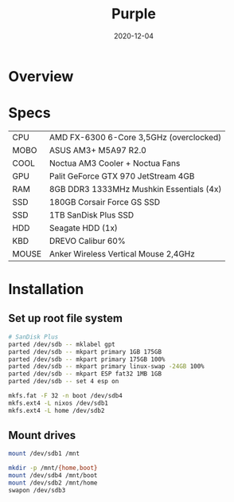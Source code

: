 #+TITLE: Purple
#+DATE:  2020-12-04

* Overview

* Specs
| CPU   | AMD FX-6300 6-Core 3,5GHz (overclocked) |
| MOBO  | ASUS AM3+ M5A97 R2.0 |
| COOL  | Noctua AM3 Cooler + Noctua Fans |
| GPU   | Palit GeForce GTX 970 JetStream 4GB |
| RAM   | 8GB DDR3 1333MHz Mushkin Essentials (4x) |
| SSD   | 180GB Corsair Force GS SSD |
| SSD   | 1TB SanDisk Plus SSD |
| HDD   | Seagate HDD (1x) |
| KBD   | DREVO Calibur 60% |
| MOUSE | Anker Wireless Vertical Mouse 2,4GHz |

* Installation
** Set up root file system
#+BEGIN_SRC sh
# SanDisk Plus
parted /dev/sdb -- mklabel gpt
parted /dev/sdb -- mkpart primary 1GB 175GB
parted /dev/sdb -- mkpart primary 175GB 100%
parted /dev/sdb -- mkpart primary linux-swap -24GB 100%
parted /dev/sdb -- mkpart ESP fat32 1MB 1GB
parted /dev/sdb -- set 4 esp on

mkfs.fat -F 32 -n boot /dev/sdb4
mkfs.ext4 -L nixos /dev/sdb1
mkfs.ext4 -L home /dev/sdb2
#+END_SRC

** Mount drives
#+BEGIN_SRC sh
mount /dev/sdb1 /mnt

mkdir -p /mnt/{home,boot}
mount /dev/sdb4 /mnt/boot
mount /dev/sdb2 /mnt/home
swapon /dev/sdb3
#+END_SRC
